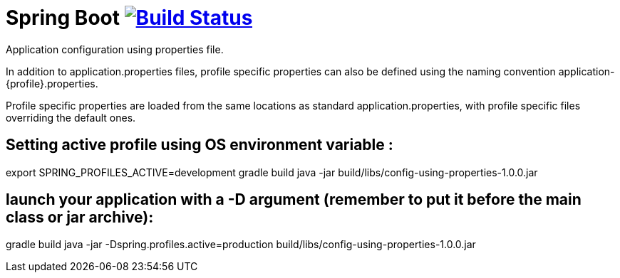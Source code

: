 = Spring Boot image:https://build.spring.io/plugins/servlet/buildStatusImage/BOOT-PUB["Build Status", link="https://build.spring.io/browse/BOOT-PUB"]
:docs: http://docs.spring.io/spring-boot/docs/current-SNAPSHOT/reference

Application configuration using properties file.

In addition to application.properties files, profile specific properties can also be defined using the naming convention application-{profile}.properties.

Profile specific properties are loaded from the same locations as standard application.properties, with profile specific files overriding the default ones.

== Setting active profile using OS environment variable :

export SPRING_PROFILES_ACTIVE=development
gradle build
java -jar build/libs/config-using-properties-1.0.0.jar


== launch your application with a -D argument (remember to put it before the main class or jar archive):

gradle build
java -jar -Dspring.profiles.active=production build/libs/config-using-properties-1.0.0.jar

